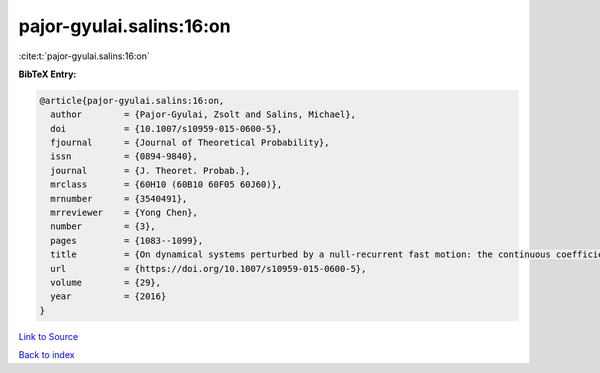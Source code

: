 pajor-gyulai.salins:16:on
=========================

:cite:t:`pajor-gyulai.salins:16:on`

**BibTeX Entry:**

.. code-block:: bibtex

   @article{pajor-gyulai.salins:16:on,
     author        = {Pajor-Gyulai, Zsolt and Salins, Michael},
     doi           = {10.1007/s10959-015-0600-5},
     fjournal      = {Journal of Theoretical Probability},
     issn          = {0894-9840},
     journal       = {J. Theoret. Probab.},
     mrclass       = {60H10 (60B10 60F05 60J60)},
     mrnumber      = {3540491},
     mrreviewer    = {Yong Chen},
     number        = {3},
     pages         = {1083--1099},
     title         = {On dynamical systems perturbed by a null-recurrent fast motion: the continuous coefficient case with independent driving noises},
     url           = {https://doi.org/10.1007/s10959-015-0600-5},
     volume        = {29},
     year          = {2016}
   }

`Link to Source <https://doi.org/10.1007/s10959-015-0600-5},>`_


`Back to index <../By-Cite-Keys.html>`_
